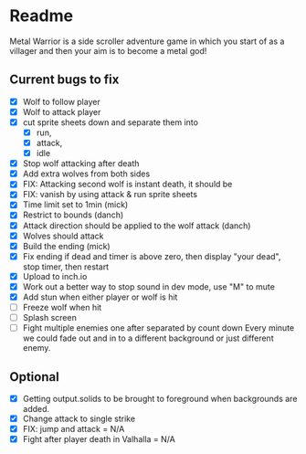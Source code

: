 * Readme
  :PROPERTIES:
  :CREATED:  [2023-06-22 Thu 20:38]
  :END:

Metal Warrior is a side scroller adventure game in which you start of as a villager and then your aim is to become a metal god!

** Current bugs to fix
   :PROPERTIES:
   :CREATED:  [2023-06-22 Thu 23:32]
   :END:

 - [X] Wolf to follow player
 - [X] Wolf to attack player
 - [X] cut sprite sheets down and separate them into
   - [X] run,
   - [X] attack,
   - [X] idle
 - [X] Stop wolf attacking after death
 - [X] Add extra wolves from both sides
 - [X] FIX: Attacking second wolf is instant death, it should be
 - [X] FIX: vanish by using attack & run sprite sheets
 - [X] Time limit set to 1min (mick)
 - [X] Restrict to bounds (danch)
 - [X] Attack direction should be applied to the wolf attack (danch)
 - [X] Wolves should attack
 - [X] Build the ending (mick)
 - [X] Fix ending if dead and timer is above zero, then display "your dead", stop timer, then restart
 - [X] Upload to inch.io
 - [X] Work out a better way to stop sound in dev mode, use "M" to mute
 - [X] Add stun when either player or wolf is hit
 - [ ] Freeze wolf when hit
 - [ ] Splash screen
 - [ ] Fight multiple enemies one after separated by count down
   Every minute we could fade out and in to a different background or just different enemy.

** Optional

- [X] Getting output.solids to be brought to foreground when backgrounds are added.
- [X] Change attack to single strike
- [X] FIX: jump and attack = N/A
- [X] Fight after player death in Valhalla = N/A
